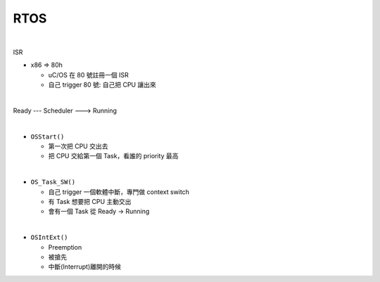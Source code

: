 RTOS
=======

.. raw:: html

    <img src="https://i.imgur.com/UJLNPZu.png" width="800px">
    
|

ISR

- x86 => 80h
  
  - uC/OS 在 80 號註冊一個 ISR
  - 自己 trigger 80 號: 自己把 CPU 讓出來
  



|

Ready --- Scheduler ---> Running

|

- ``OSStart()``

  - 第一次把 CPU 交出去
  - 把 CPU 交給第一個 Task，看誰的 priority 最高

|

- ``OS_Task_SW()``

  - 自己 trigger 一個軟體中斷，專門做 context switch
  - 有 Task 想要把 CPU 主動交出
  - 會有一個 Task 從 Ready -> Running

|

- ``OSIntExt()``
  
  - Preemption
  - 被搶先
  - 中斷(Interrupt)離開的時候















